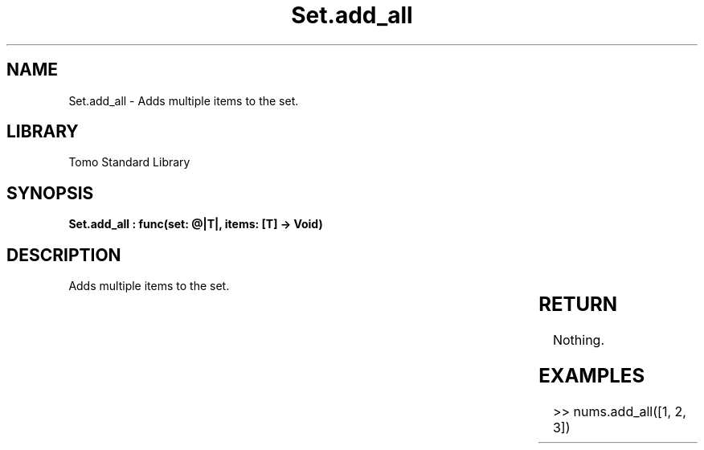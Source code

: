 '\" t
.\" Copyright (c) 2025 Bruce Hill
.\" All rights reserved.
.\"
.TH Set.add_all 3 2025-04-19T14:30:40.366315 "Tomo man-pages"
.SH NAME
Set.add_all \- Adds multiple items to the set.

.SH LIBRARY
Tomo Standard Library
.SH SYNOPSIS
.nf
.BI "Set.add_all : func(set: @|T|, items: [T] -> Void)"
.fi

.SH DESCRIPTION
Adds multiple items to the set.


.TS
allbox;
lb lb lbx lb
l l l l.
Name	Type	Description	Default
set	@|T|	The mutable reference to the set. 	-
items	[T]	The list of items to add to the set. 	-
.TE
.SH RETURN
Nothing.

.SH EXAMPLES
.EX
>> nums.add_all([1, 2, 3])
.EE
